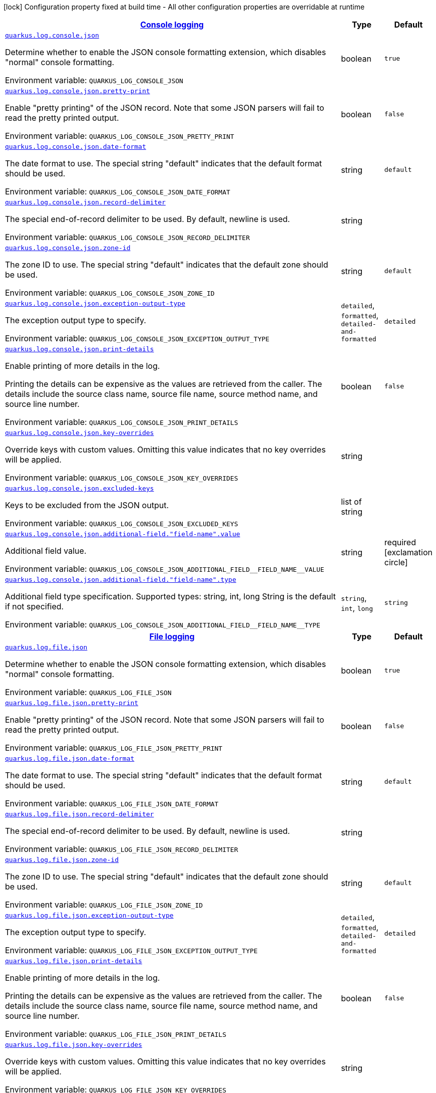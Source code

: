 
:summaryTableId: quarkus-logging-json-general-config-items
[.configuration-legend]
icon:lock[title=Fixed at build time] Configuration property fixed at build time - All other configuration properties are overridable at runtime
[.configuration-reference, cols="80,.^10,.^10"]
|===

h|[[quarkus-logging-json-general-config-items_quarkus-log-console-json-console-logging]]link:#quarkus-logging-json-general-config-items_quarkus-log-console-json-console-logging[Console logging]

h|Type
h|Default

a| [[quarkus-logging-json-general-config-items_quarkus-log-console-json]]`link:#quarkus-logging-json-general-config-items_quarkus-log-console-json[quarkus.log.console.json]`


[.description]
--
Determine whether to enable the JSON console formatting extension, which disables "normal" console formatting.

ifdef::add-copy-button-to-env-var[]
Environment variable: env_var_with_copy_button:+++QUARKUS_LOG_CONSOLE_JSON+++[]
endif::add-copy-button-to-env-var[]
ifndef::add-copy-button-to-env-var[]
Environment variable: `+++QUARKUS_LOG_CONSOLE_JSON+++`
endif::add-copy-button-to-env-var[]
--|boolean 
|`true`


a| [[quarkus-logging-json-general-config-items_quarkus-log-console-json-pretty-print]]`link:#quarkus-logging-json-general-config-items_quarkus-log-console-json-pretty-print[quarkus.log.console.json.pretty-print]`


[.description]
--
Enable "pretty printing" of the JSON record. Note that some JSON parsers will fail to read the pretty printed output.

ifdef::add-copy-button-to-env-var[]
Environment variable: env_var_with_copy_button:+++QUARKUS_LOG_CONSOLE_JSON_PRETTY_PRINT+++[]
endif::add-copy-button-to-env-var[]
ifndef::add-copy-button-to-env-var[]
Environment variable: `+++QUARKUS_LOG_CONSOLE_JSON_PRETTY_PRINT+++`
endif::add-copy-button-to-env-var[]
--|boolean 
|`false`


a| [[quarkus-logging-json-general-config-items_quarkus-log-console-json-date-format]]`link:#quarkus-logging-json-general-config-items_quarkus-log-console-json-date-format[quarkus.log.console.json.date-format]`


[.description]
--
The date format to use. The special string "default" indicates that the default format should be used.

ifdef::add-copy-button-to-env-var[]
Environment variable: env_var_with_copy_button:+++QUARKUS_LOG_CONSOLE_JSON_DATE_FORMAT+++[]
endif::add-copy-button-to-env-var[]
ifndef::add-copy-button-to-env-var[]
Environment variable: `+++QUARKUS_LOG_CONSOLE_JSON_DATE_FORMAT+++`
endif::add-copy-button-to-env-var[]
--|string 
|`default`


a| [[quarkus-logging-json-general-config-items_quarkus-log-console-json-record-delimiter]]`link:#quarkus-logging-json-general-config-items_quarkus-log-console-json-record-delimiter[quarkus.log.console.json.record-delimiter]`


[.description]
--
The special end-of-record delimiter to be used. By default, newline is used.

ifdef::add-copy-button-to-env-var[]
Environment variable: env_var_with_copy_button:+++QUARKUS_LOG_CONSOLE_JSON_RECORD_DELIMITER+++[]
endif::add-copy-button-to-env-var[]
ifndef::add-copy-button-to-env-var[]
Environment variable: `+++QUARKUS_LOG_CONSOLE_JSON_RECORD_DELIMITER+++`
endif::add-copy-button-to-env-var[]
--|string 
|


a| [[quarkus-logging-json-general-config-items_quarkus-log-console-json-zone-id]]`link:#quarkus-logging-json-general-config-items_quarkus-log-console-json-zone-id[quarkus.log.console.json.zone-id]`


[.description]
--
The zone ID to use. The special string "default" indicates that the default zone should be used.

ifdef::add-copy-button-to-env-var[]
Environment variable: env_var_with_copy_button:+++QUARKUS_LOG_CONSOLE_JSON_ZONE_ID+++[]
endif::add-copy-button-to-env-var[]
ifndef::add-copy-button-to-env-var[]
Environment variable: `+++QUARKUS_LOG_CONSOLE_JSON_ZONE_ID+++`
endif::add-copy-button-to-env-var[]
--|string 
|`default`


a| [[quarkus-logging-json-general-config-items_quarkus-log-console-json-exception-output-type]]`link:#quarkus-logging-json-general-config-items_quarkus-log-console-json-exception-output-type[quarkus.log.console.json.exception-output-type]`


[.description]
--
The exception output type to specify.

ifdef::add-copy-button-to-env-var[]
Environment variable: env_var_with_copy_button:+++QUARKUS_LOG_CONSOLE_JSON_EXCEPTION_OUTPUT_TYPE+++[]
endif::add-copy-button-to-env-var[]
ifndef::add-copy-button-to-env-var[]
Environment variable: `+++QUARKUS_LOG_CONSOLE_JSON_EXCEPTION_OUTPUT_TYPE+++`
endif::add-copy-button-to-env-var[]
-- a|
`detailed`, `formatted`, `detailed-and-formatted` 
|`detailed`


a| [[quarkus-logging-json-general-config-items_quarkus-log-console-json-print-details]]`link:#quarkus-logging-json-general-config-items_quarkus-log-console-json-print-details[quarkus.log.console.json.print-details]`


[.description]
--
Enable printing of more details in the log.

Printing the details can be expensive as the values are retrieved from the caller. The details include the source class name, source file name, source method name, and source line number.

ifdef::add-copy-button-to-env-var[]
Environment variable: env_var_with_copy_button:+++QUARKUS_LOG_CONSOLE_JSON_PRINT_DETAILS+++[]
endif::add-copy-button-to-env-var[]
ifndef::add-copy-button-to-env-var[]
Environment variable: `+++QUARKUS_LOG_CONSOLE_JSON_PRINT_DETAILS+++`
endif::add-copy-button-to-env-var[]
--|boolean 
|`false`


a| [[quarkus-logging-json-general-config-items_quarkus-log-console-json-key-overrides]]`link:#quarkus-logging-json-general-config-items_quarkus-log-console-json-key-overrides[quarkus.log.console.json.key-overrides]`


[.description]
--
Override keys with custom values. Omitting this value indicates that no key overrides will be applied.

ifdef::add-copy-button-to-env-var[]
Environment variable: env_var_with_copy_button:+++QUARKUS_LOG_CONSOLE_JSON_KEY_OVERRIDES+++[]
endif::add-copy-button-to-env-var[]
ifndef::add-copy-button-to-env-var[]
Environment variable: `+++QUARKUS_LOG_CONSOLE_JSON_KEY_OVERRIDES+++`
endif::add-copy-button-to-env-var[]
--|string 
|


a| [[quarkus-logging-json-general-config-items_quarkus-log-console-json-excluded-keys]]`link:#quarkus-logging-json-general-config-items_quarkus-log-console-json-excluded-keys[quarkus.log.console.json.excluded-keys]`


[.description]
--
Keys to be excluded from the JSON output.

ifdef::add-copy-button-to-env-var[]
Environment variable: env_var_with_copy_button:+++QUARKUS_LOG_CONSOLE_JSON_EXCLUDED_KEYS+++[]
endif::add-copy-button-to-env-var[]
ifndef::add-copy-button-to-env-var[]
Environment variable: `+++QUARKUS_LOG_CONSOLE_JSON_EXCLUDED_KEYS+++`
endif::add-copy-button-to-env-var[]
--|list of string 
|


a| [[quarkus-logging-json-general-config-items_quarkus-log-console-json-additional-field-field-name-value]]`link:#quarkus-logging-json-general-config-items_quarkus-log-console-json-additional-field-field-name-value[quarkus.log.console.json.additional-field."field-name".value]`


[.description]
--
Additional field value.

ifdef::add-copy-button-to-env-var[]
Environment variable: env_var_with_copy_button:+++QUARKUS_LOG_CONSOLE_JSON_ADDITIONAL_FIELD__FIELD_NAME__VALUE+++[]
endif::add-copy-button-to-env-var[]
ifndef::add-copy-button-to-env-var[]
Environment variable: `+++QUARKUS_LOG_CONSOLE_JSON_ADDITIONAL_FIELD__FIELD_NAME__VALUE+++`
endif::add-copy-button-to-env-var[]
--|string 
|required icon:exclamation-circle[title=Configuration property is required]


a| [[quarkus-logging-json-general-config-items_quarkus-log-console-json-additional-field-field-name-type]]`link:#quarkus-logging-json-general-config-items_quarkus-log-console-json-additional-field-field-name-type[quarkus.log.console.json.additional-field."field-name".type]`


[.description]
--
Additional field type specification. Supported types: string, int, long String is the default if not specified.

ifdef::add-copy-button-to-env-var[]
Environment variable: env_var_with_copy_button:+++QUARKUS_LOG_CONSOLE_JSON_ADDITIONAL_FIELD__FIELD_NAME__TYPE+++[]
endif::add-copy-button-to-env-var[]
ifndef::add-copy-button-to-env-var[]
Environment variable: `+++QUARKUS_LOG_CONSOLE_JSON_ADDITIONAL_FIELD__FIELD_NAME__TYPE+++`
endif::add-copy-button-to-env-var[]
-- a|
`string`, `int`, `long` 
|`string`


h|[[quarkus-logging-json-general-config-items_quarkus-log-file-json-file-logging]]link:#quarkus-logging-json-general-config-items_quarkus-log-file-json-file-logging[File logging]

h|Type
h|Default

a| [[quarkus-logging-json-general-config-items_quarkus-log-file-json]]`link:#quarkus-logging-json-general-config-items_quarkus-log-file-json[quarkus.log.file.json]`


[.description]
--
Determine whether to enable the JSON console formatting extension, which disables "normal" console formatting.

ifdef::add-copy-button-to-env-var[]
Environment variable: env_var_with_copy_button:+++QUARKUS_LOG_FILE_JSON+++[]
endif::add-copy-button-to-env-var[]
ifndef::add-copy-button-to-env-var[]
Environment variable: `+++QUARKUS_LOG_FILE_JSON+++`
endif::add-copy-button-to-env-var[]
--|boolean 
|`true`


a| [[quarkus-logging-json-general-config-items_quarkus-log-file-json-pretty-print]]`link:#quarkus-logging-json-general-config-items_quarkus-log-file-json-pretty-print[quarkus.log.file.json.pretty-print]`


[.description]
--
Enable "pretty printing" of the JSON record. Note that some JSON parsers will fail to read the pretty printed output.

ifdef::add-copy-button-to-env-var[]
Environment variable: env_var_with_copy_button:+++QUARKUS_LOG_FILE_JSON_PRETTY_PRINT+++[]
endif::add-copy-button-to-env-var[]
ifndef::add-copy-button-to-env-var[]
Environment variable: `+++QUARKUS_LOG_FILE_JSON_PRETTY_PRINT+++`
endif::add-copy-button-to-env-var[]
--|boolean 
|`false`


a| [[quarkus-logging-json-general-config-items_quarkus-log-file-json-date-format]]`link:#quarkus-logging-json-general-config-items_quarkus-log-file-json-date-format[quarkus.log.file.json.date-format]`


[.description]
--
The date format to use. The special string "default" indicates that the default format should be used.

ifdef::add-copy-button-to-env-var[]
Environment variable: env_var_with_copy_button:+++QUARKUS_LOG_FILE_JSON_DATE_FORMAT+++[]
endif::add-copy-button-to-env-var[]
ifndef::add-copy-button-to-env-var[]
Environment variable: `+++QUARKUS_LOG_FILE_JSON_DATE_FORMAT+++`
endif::add-copy-button-to-env-var[]
--|string 
|`default`


a| [[quarkus-logging-json-general-config-items_quarkus-log-file-json-record-delimiter]]`link:#quarkus-logging-json-general-config-items_quarkus-log-file-json-record-delimiter[quarkus.log.file.json.record-delimiter]`


[.description]
--
The special end-of-record delimiter to be used. By default, newline is used.

ifdef::add-copy-button-to-env-var[]
Environment variable: env_var_with_copy_button:+++QUARKUS_LOG_FILE_JSON_RECORD_DELIMITER+++[]
endif::add-copy-button-to-env-var[]
ifndef::add-copy-button-to-env-var[]
Environment variable: `+++QUARKUS_LOG_FILE_JSON_RECORD_DELIMITER+++`
endif::add-copy-button-to-env-var[]
--|string 
|


a| [[quarkus-logging-json-general-config-items_quarkus-log-file-json-zone-id]]`link:#quarkus-logging-json-general-config-items_quarkus-log-file-json-zone-id[quarkus.log.file.json.zone-id]`


[.description]
--
The zone ID to use. The special string "default" indicates that the default zone should be used.

ifdef::add-copy-button-to-env-var[]
Environment variable: env_var_with_copy_button:+++QUARKUS_LOG_FILE_JSON_ZONE_ID+++[]
endif::add-copy-button-to-env-var[]
ifndef::add-copy-button-to-env-var[]
Environment variable: `+++QUARKUS_LOG_FILE_JSON_ZONE_ID+++`
endif::add-copy-button-to-env-var[]
--|string 
|`default`


a| [[quarkus-logging-json-general-config-items_quarkus-log-file-json-exception-output-type]]`link:#quarkus-logging-json-general-config-items_quarkus-log-file-json-exception-output-type[quarkus.log.file.json.exception-output-type]`


[.description]
--
The exception output type to specify.

ifdef::add-copy-button-to-env-var[]
Environment variable: env_var_with_copy_button:+++QUARKUS_LOG_FILE_JSON_EXCEPTION_OUTPUT_TYPE+++[]
endif::add-copy-button-to-env-var[]
ifndef::add-copy-button-to-env-var[]
Environment variable: `+++QUARKUS_LOG_FILE_JSON_EXCEPTION_OUTPUT_TYPE+++`
endif::add-copy-button-to-env-var[]
-- a|
`detailed`, `formatted`, `detailed-and-formatted` 
|`detailed`


a| [[quarkus-logging-json-general-config-items_quarkus-log-file-json-print-details]]`link:#quarkus-logging-json-general-config-items_quarkus-log-file-json-print-details[quarkus.log.file.json.print-details]`


[.description]
--
Enable printing of more details in the log.

Printing the details can be expensive as the values are retrieved from the caller. The details include the source class name, source file name, source method name, and source line number.

ifdef::add-copy-button-to-env-var[]
Environment variable: env_var_with_copy_button:+++QUARKUS_LOG_FILE_JSON_PRINT_DETAILS+++[]
endif::add-copy-button-to-env-var[]
ifndef::add-copy-button-to-env-var[]
Environment variable: `+++QUARKUS_LOG_FILE_JSON_PRINT_DETAILS+++`
endif::add-copy-button-to-env-var[]
--|boolean 
|`false`


a| [[quarkus-logging-json-general-config-items_quarkus-log-file-json-key-overrides]]`link:#quarkus-logging-json-general-config-items_quarkus-log-file-json-key-overrides[quarkus.log.file.json.key-overrides]`


[.description]
--
Override keys with custom values. Omitting this value indicates that no key overrides will be applied.

ifdef::add-copy-button-to-env-var[]
Environment variable: env_var_with_copy_button:+++QUARKUS_LOG_FILE_JSON_KEY_OVERRIDES+++[]
endif::add-copy-button-to-env-var[]
ifndef::add-copy-button-to-env-var[]
Environment variable: `+++QUARKUS_LOG_FILE_JSON_KEY_OVERRIDES+++`
endif::add-copy-button-to-env-var[]
--|string 
|


a| [[quarkus-logging-json-general-config-items_quarkus-log-file-json-excluded-keys]]`link:#quarkus-logging-json-general-config-items_quarkus-log-file-json-excluded-keys[quarkus.log.file.json.excluded-keys]`


[.description]
--
Keys to be excluded from the JSON output.

ifdef::add-copy-button-to-env-var[]
Environment variable: env_var_with_copy_button:+++QUARKUS_LOG_FILE_JSON_EXCLUDED_KEYS+++[]
endif::add-copy-button-to-env-var[]
ifndef::add-copy-button-to-env-var[]
Environment variable: `+++QUARKUS_LOG_FILE_JSON_EXCLUDED_KEYS+++`
endif::add-copy-button-to-env-var[]
--|list of string 
|


a| [[quarkus-logging-json-general-config-items_quarkus-log-file-json-additional-field-field-name-value]]`link:#quarkus-logging-json-general-config-items_quarkus-log-file-json-additional-field-field-name-value[quarkus.log.file.json.additional-field."field-name".value]`


[.description]
--
Additional field value.

ifdef::add-copy-button-to-env-var[]
Environment variable: env_var_with_copy_button:+++QUARKUS_LOG_FILE_JSON_ADDITIONAL_FIELD__FIELD_NAME__VALUE+++[]
endif::add-copy-button-to-env-var[]
ifndef::add-copy-button-to-env-var[]
Environment variable: `+++QUARKUS_LOG_FILE_JSON_ADDITIONAL_FIELD__FIELD_NAME__VALUE+++`
endif::add-copy-button-to-env-var[]
--|string 
|required icon:exclamation-circle[title=Configuration property is required]


a| [[quarkus-logging-json-general-config-items_quarkus-log-file-json-additional-field-field-name-type]]`link:#quarkus-logging-json-general-config-items_quarkus-log-file-json-additional-field-field-name-type[quarkus.log.file.json.additional-field."field-name".type]`


[.description]
--
Additional field type specification. Supported types: string, int, long String is the default if not specified.

ifdef::add-copy-button-to-env-var[]
Environment variable: env_var_with_copy_button:+++QUARKUS_LOG_FILE_JSON_ADDITIONAL_FIELD__FIELD_NAME__TYPE+++[]
endif::add-copy-button-to-env-var[]
ifndef::add-copy-button-to-env-var[]
Environment variable: `+++QUARKUS_LOG_FILE_JSON_ADDITIONAL_FIELD__FIELD_NAME__TYPE+++`
endif::add-copy-button-to-env-var[]
-- a|
`string`, `int`, `long` 
|`string`


h|[[quarkus-logging-json-general-config-items_quarkus-log-syslog-json-syslog-logging]]link:#quarkus-logging-json-general-config-items_quarkus-log-syslog-json-syslog-logging[Syslog logging]

h|Type
h|Default

a| [[quarkus-logging-json-general-config-items_quarkus-log-syslog-json]]`link:#quarkus-logging-json-general-config-items_quarkus-log-syslog-json[quarkus.log.syslog.json]`


[.description]
--
Determine whether to enable the JSON console formatting extension, which disables "normal" console formatting.

ifdef::add-copy-button-to-env-var[]
Environment variable: env_var_with_copy_button:+++QUARKUS_LOG_SYSLOG_JSON+++[]
endif::add-copy-button-to-env-var[]
ifndef::add-copy-button-to-env-var[]
Environment variable: `+++QUARKUS_LOG_SYSLOG_JSON+++`
endif::add-copy-button-to-env-var[]
--|boolean 
|`true`


a| [[quarkus-logging-json-general-config-items_quarkus-log-syslog-json-pretty-print]]`link:#quarkus-logging-json-general-config-items_quarkus-log-syslog-json-pretty-print[quarkus.log.syslog.json.pretty-print]`


[.description]
--
Enable "pretty printing" of the JSON record. Note that some JSON parsers will fail to read the pretty printed output.

ifdef::add-copy-button-to-env-var[]
Environment variable: env_var_with_copy_button:+++QUARKUS_LOG_SYSLOG_JSON_PRETTY_PRINT+++[]
endif::add-copy-button-to-env-var[]
ifndef::add-copy-button-to-env-var[]
Environment variable: `+++QUARKUS_LOG_SYSLOG_JSON_PRETTY_PRINT+++`
endif::add-copy-button-to-env-var[]
--|boolean 
|`false`


a| [[quarkus-logging-json-general-config-items_quarkus-log-syslog-json-date-format]]`link:#quarkus-logging-json-general-config-items_quarkus-log-syslog-json-date-format[quarkus.log.syslog.json.date-format]`


[.description]
--
The date format to use. The special string "default" indicates that the default format should be used.

ifdef::add-copy-button-to-env-var[]
Environment variable: env_var_with_copy_button:+++QUARKUS_LOG_SYSLOG_JSON_DATE_FORMAT+++[]
endif::add-copy-button-to-env-var[]
ifndef::add-copy-button-to-env-var[]
Environment variable: `+++QUARKUS_LOG_SYSLOG_JSON_DATE_FORMAT+++`
endif::add-copy-button-to-env-var[]
--|string 
|`default`


a| [[quarkus-logging-json-general-config-items_quarkus-log-syslog-json-record-delimiter]]`link:#quarkus-logging-json-general-config-items_quarkus-log-syslog-json-record-delimiter[quarkus.log.syslog.json.record-delimiter]`


[.description]
--
The special end-of-record delimiter to be used. By default, newline is used.

ifdef::add-copy-button-to-env-var[]
Environment variable: env_var_with_copy_button:+++QUARKUS_LOG_SYSLOG_JSON_RECORD_DELIMITER+++[]
endif::add-copy-button-to-env-var[]
ifndef::add-copy-button-to-env-var[]
Environment variable: `+++QUARKUS_LOG_SYSLOG_JSON_RECORD_DELIMITER+++`
endif::add-copy-button-to-env-var[]
--|string 
|


a| [[quarkus-logging-json-general-config-items_quarkus-log-syslog-json-zone-id]]`link:#quarkus-logging-json-general-config-items_quarkus-log-syslog-json-zone-id[quarkus.log.syslog.json.zone-id]`


[.description]
--
The zone ID to use. The special string "default" indicates that the default zone should be used.

ifdef::add-copy-button-to-env-var[]
Environment variable: env_var_with_copy_button:+++QUARKUS_LOG_SYSLOG_JSON_ZONE_ID+++[]
endif::add-copy-button-to-env-var[]
ifndef::add-copy-button-to-env-var[]
Environment variable: `+++QUARKUS_LOG_SYSLOG_JSON_ZONE_ID+++`
endif::add-copy-button-to-env-var[]
--|string 
|`default`


a| [[quarkus-logging-json-general-config-items_quarkus-log-syslog-json-exception-output-type]]`link:#quarkus-logging-json-general-config-items_quarkus-log-syslog-json-exception-output-type[quarkus.log.syslog.json.exception-output-type]`


[.description]
--
The exception output type to specify.

ifdef::add-copy-button-to-env-var[]
Environment variable: env_var_with_copy_button:+++QUARKUS_LOG_SYSLOG_JSON_EXCEPTION_OUTPUT_TYPE+++[]
endif::add-copy-button-to-env-var[]
ifndef::add-copy-button-to-env-var[]
Environment variable: `+++QUARKUS_LOG_SYSLOG_JSON_EXCEPTION_OUTPUT_TYPE+++`
endif::add-copy-button-to-env-var[]
-- a|
`detailed`, `formatted`, `detailed-and-formatted` 
|`detailed`


a| [[quarkus-logging-json-general-config-items_quarkus-log-syslog-json-print-details]]`link:#quarkus-logging-json-general-config-items_quarkus-log-syslog-json-print-details[quarkus.log.syslog.json.print-details]`


[.description]
--
Enable printing of more details in the log.

Printing the details can be expensive as the values are retrieved from the caller. The details include the source class name, source file name, source method name, and source line number.

ifdef::add-copy-button-to-env-var[]
Environment variable: env_var_with_copy_button:+++QUARKUS_LOG_SYSLOG_JSON_PRINT_DETAILS+++[]
endif::add-copy-button-to-env-var[]
ifndef::add-copy-button-to-env-var[]
Environment variable: `+++QUARKUS_LOG_SYSLOG_JSON_PRINT_DETAILS+++`
endif::add-copy-button-to-env-var[]
--|boolean 
|`false`


a| [[quarkus-logging-json-general-config-items_quarkus-log-syslog-json-key-overrides]]`link:#quarkus-logging-json-general-config-items_quarkus-log-syslog-json-key-overrides[quarkus.log.syslog.json.key-overrides]`


[.description]
--
Override keys with custom values. Omitting this value indicates that no key overrides will be applied.

ifdef::add-copy-button-to-env-var[]
Environment variable: env_var_with_copy_button:+++QUARKUS_LOG_SYSLOG_JSON_KEY_OVERRIDES+++[]
endif::add-copy-button-to-env-var[]
ifndef::add-copy-button-to-env-var[]
Environment variable: `+++QUARKUS_LOG_SYSLOG_JSON_KEY_OVERRIDES+++`
endif::add-copy-button-to-env-var[]
--|string 
|


a| [[quarkus-logging-json-general-config-items_quarkus-log-syslog-json-excluded-keys]]`link:#quarkus-logging-json-general-config-items_quarkus-log-syslog-json-excluded-keys[quarkus.log.syslog.json.excluded-keys]`


[.description]
--
Keys to be excluded from the JSON output.

ifdef::add-copy-button-to-env-var[]
Environment variable: env_var_with_copy_button:+++QUARKUS_LOG_SYSLOG_JSON_EXCLUDED_KEYS+++[]
endif::add-copy-button-to-env-var[]
ifndef::add-copy-button-to-env-var[]
Environment variable: `+++QUARKUS_LOG_SYSLOG_JSON_EXCLUDED_KEYS+++`
endif::add-copy-button-to-env-var[]
--|list of string 
|


a| [[quarkus-logging-json-general-config-items_quarkus-log-syslog-json-additional-field-field-name-value]]`link:#quarkus-logging-json-general-config-items_quarkus-log-syslog-json-additional-field-field-name-value[quarkus.log.syslog.json.additional-field."field-name".value]`


[.description]
--
Additional field value.

ifdef::add-copy-button-to-env-var[]
Environment variable: env_var_with_copy_button:+++QUARKUS_LOG_SYSLOG_JSON_ADDITIONAL_FIELD__FIELD_NAME__VALUE+++[]
endif::add-copy-button-to-env-var[]
ifndef::add-copy-button-to-env-var[]
Environment variable: `+++QUARKUS_LOG_SYSLOG_JSON_ADDITIONAL_FIELD__FIELD_NAME__VALUE+++`
endif::add-copy-button-to-env-var[]
--|string 
|required icon:exclamation-circle[title=Configuration property is required]


a| [[quarkus-logging-json-general-config-items_quarkus-log-syslog-json-additional-field-field-name-type]]`link:#quarkus-logging-json-general-config-items_quarkus-log-syslog-json-additional-field-field-name-type[quarkus.log.syslog.json.additional-field."field-name".type]`


[.description]
--
Additional field type specification. Supported types: string, int, long String is the default if not specified.

ifdef::add-copy-button-to-env-var[]
Environment variable: env_var_with_copy_button:+++QUARKUS_LOG_SYSLOG_JSON_ADDITIONAL_FIELD__FIELD_NAME__TYPE+++[]
endif::add-copy-button-to-env-var[]
ifndef::add-copy-button-to-env-var[]
Environment variable: `+++QUARKUS_LOG_SYSLOG_JSON_ADDITIONAL_FIELD__FIELD_NAME__TYPE+++`
endif::add-copy-button-to-env-var[]
-- a|
`string`, `int`, `long` 
|`string`

|===